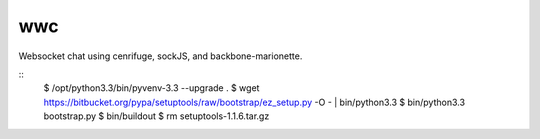 wwc
===

Websocket chat using cenrifuge, sockJS, and backbone-marionette.

::
    $ /opt/python3.3/bin/pyvenv-3.3 --upgrade .
    $ wget https://bitbucket.org/pypa/setuptools/raw/bootstrap/ez_setup.py -O - | bin/python3.3
    $ bin/python3.3 bootstrap.py
    $ bin/buildout
    $ rm setuptools-1.1.6.tar.gz
